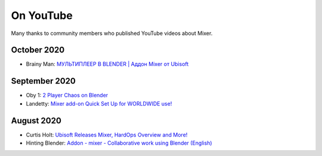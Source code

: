 On YouTube
==========

Many thanks to community members who published YouTube videos about Mixer.

October 2020
------------
- Brainy Man: `МУЛЬТИПЛЕЕР В BLENDER | Аддон Mixer от Ubisoft <https://www.youtube.com/watch?v=EvwSxwCjHUo>`_ 

September 2020
--------------
- Oby 1: `2 Player Chaos on Blender <https://www.youtube.com/watch?v=yfa1-ThS0GA>`_
- Landetty: `Mixer add-on Quick Set Up for WORLDWIDE use! <https://www.youtube.com/watch?v=yj4fc09QdQs>`_

August 2020
-----------
- Curtis Holt: `Ubisoft Releases Mixer, HardOps Overview and More! <https://www.youtube.com/watch?v=Yy0i6w-3c_g>`_
- Hinting Blender: `Addon - mixer - Collaborative work using Blender (English) <https://www.youtube.com/watch?v=aMNIwpSV-04>`_

